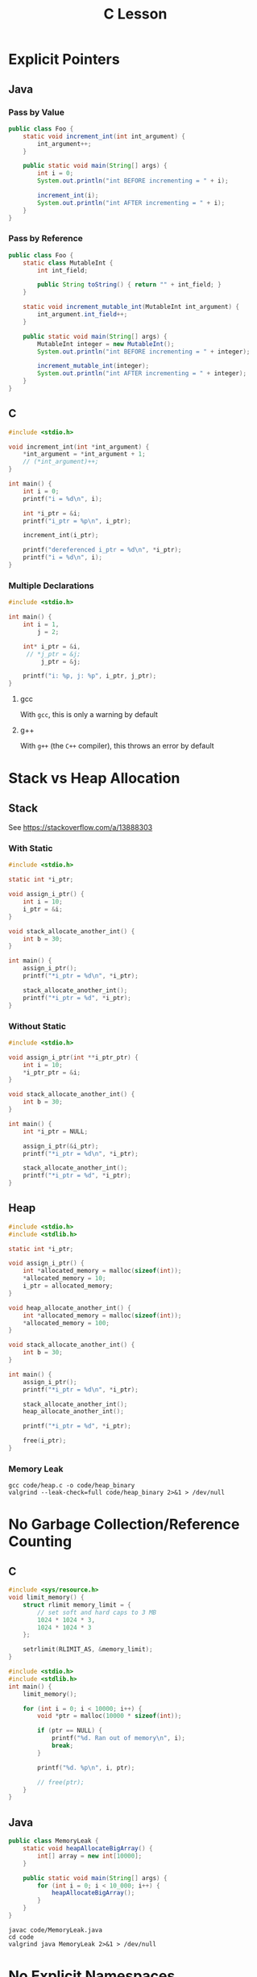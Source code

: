 #+TITLE: C Lesson
* Explicit Pointers
[[./media/pointers-in-c.png]]

** Java
*** Pass by Value
#+begin_src java :classname Foo
public class Foo {
    static void increment_int(int int_argument) {
        int_argument++;
    }

    public static void main(String[] args) {
        int i = 0;
        System.out.println("int BEFORE incrementing = " + i);

        increment_int(i);
        System.out.println("int AFTER incrementing = " + i);
    }
}
#+end_src

#+RESULTS:
: int BEFORE incrementing = 0
: int AFTER incrementing = 0
*** Pass by Reference
#+begin_src java :classname Foo
public class Foo {
    static class MutableInt {
        int int_field;

        public String toString() { return "" + int_field; }
    }

    static void increment_mutable_int(MutableInt int_argument) {
        int_argument.int_field++;
    }

    public static void main(String[] args) {
        MutableInt integer = new MutableInt();
        System.out.println("int BEFORE incrementing = " + integer);

        increment_mutable_int(integer);
        System.out.println("int AFTER incrementing = " + integer);
    }
}
#+end_src

#+RESULTS:
: int BEFORE incrementing = 0
: int AFTER incrementing = 1

** C

#+begin_src C :results output
#include <stdio.h>

void increment_int(int *int_argument) {
    *int_argument = *int_argument + 1;
    // (*int_argument)++;
}

int main() {
    int i = 0;
    printf("i = %d\n", i);

    int *i_ptr = &i;
    printf("i_ptr = %p\n", i_ptr);

    increment_int(i_ptr);

    printf("dereferenced i_ptr = %d\n", *i_ptr);
    printf("i = %d\n", i);
}
#+end_src

#+RESULTS:
: i = 0
: i_ptr = 0x7fff974e5664
: dereferenced i_ptr = 1
: i = 1

*** Multiple Declarations
#+begin_src C :results output :tangle "code/multi_declaration_ptr.c"
#include <stdio.h>

int main() {
    int i = 1,
        j = 2;

    int* i_ptr = &i,
     // *j_ptr = &j;
         j_ptr = &j;

    printf("i: %p, j: %p", i_ptr, j_ptr);
}
#+end_src

#+RESULTS:
: i: 0x7ffe33997db0, j: 0x33997dac

**** gcc
With ~gcc~, this is only a warning by default
[[./media/multi_declaration_ptr_warning_gcc.png]]
**** g++
With ~g++~ (the ~C++~ compiler), this throws an error by default
[[./media/multi_declaration_ptr_error_g++.png]]

* Stack vs Heap Allocation
** Stack
See [[https://stackoverflow.com/a/13888303]]
*** With Static
#+begin_src C :results output :tangle code/stack.c
#include <stdio.h>

static int *i_ptr;

void assign_i_ptr() {
    int i = 10;
    i_ptr = &i;
}

void stack_allocate_another_int() {
    int b = 30;
}

int main() {
    assign_i_ptr();
    printf("*i_ptr = %d\n", *i_ptr);

    stack_allocate_another_int();
    printf("*i_ptr = %d", *i_ptr);
}
#+end_src

#+RESULTS:
: *i_ptr = 10
: *i_ptr = 30

*** Without Static
#+begin_src C :results output
#include <stdio.h>

void assign_i_ptr(int **i_ptr_ptr) {
    int i = 10;
    *i_ptr_ptr = &i;
}

void stack_allocate_another_int() {
    int b = 30;
}

int main() {
    int *i_ptr = NULL;

    assign_i_ptr(&i_ptr);
    printf("*i_ptr = %d\n", *i_ptr);

    stack_allocate_another_int();
    printf("*i_ptr = %d", *i_ptr);
}
#+end_src

#+RESULTS:
: *i_ptr = 10
: *i_ptr = 30

** Heap
#+begin_src C :results output :tangle code/heap.c
#include <stdio.h>
#include <stdlib.h>

static int *i_ptr;

void assign_i_ptr() {
    int *allocated_memory = malloc(sizeof(int));
    *allocated_memory = 10;
    i_ptr = allocated_memory;
}

void heap_allocate_another_int() {
    int *allocated_memory = malloc(sizeof(int));
    *allocated_memory = 100;
}

void stack_allocate_another_int() {
    int b = 30;
}

int main() {
    assign_i_ptr();
    printf("*i_ptr = %d\n", *i_ptr);

    stack_allocate_another_int();
    heap_allocate_another_int();

    printf("*i_ptr = %d", *i_ptr);

    free(i_ptr);
}
#+end_src

#+RESULTS:
: *i_ptr = 10
: *i_ptr = 10

*** Memory Leak
#+begin_src shell :results output
gcc code/heap.c -o code/heap_binary
valgrind --leak-check=full code/heap_binary 2>&1 > /dev/null
#+end_src

#+RESULTS:
#+begin_example
==240221== Memcheck, a memory error detector
==240221== Copyright (C) 2002-2017, and GNU GPL'd, by Julian Seward et al.
==240221== Using Valgrind-3.17.0 and LibVEX; rerun with -h for copyright info
==240221== Command: code/heap_binary
==240221==
==240221==
==240221== HEAP SUMMARY:
==240221==     in use at exit: 4 bytes in 1 blocks
==240221==   total heap usage: 3 allocs, 2 frees, 4,104 bytes allocated
==240221==
==240221== 4 bytes in 1 blocks are definitely lost in loss record 1 of 1
==240221==    at 0x484086F: malloc (vg_replace_malloc.c:380)
==240221==    by 0x401185: heap_allocate_another_int (in /home/sridaran/notes/cpp/robotics-workshop/code/heap_binary)
==240221==    by 0x4011E0: main (in /home/sridaran/notes/cpp/robotics-workshop/code/heap_binary)
==240221==
==240221== LEAK SUMMARY:
==240221==    definitely lost: 4 bytes in 1 blocks
==240221==    indirectly lost: 0 bytes in 0 blocks
==240221==      possibly lost: 0 bytes in 0 blocks
==240221==    still reachable: 0 bytes in 0 blocks
==240221==         suppressed: 0 bytes in 0 blocks
==240221==
==240221== For lists of detected and suppressed errors, rerun with: -s
==240221== ERROR SUMMARY: 1 errors from 1 contexts (suppressed: 0 from 0)
#+end_example

* No Garbage Collection/Reference Counting
** C
#+begin_src C :tangle code/HeapOverflow.c :results output org
#include <sys/resource.h>
void limit_memory() {
    struct rlimit memory_limit = {
        // set soft and hard caps to 3 MB
        1024 * 1024 * 3,
        1024 * 1024 * 3
    };

    setrlimit(RLIMIT_AS, &memory_limit);
}

#include <stdio.h>
#include <stdlib.h>
int main() {
    limit_memory();

    for (int i = 0; i < 10000; i++) {
        void *ptr = malloc(10000 * sizeof(int));

        if (ptr == NULL) {
            printf("%d. Ran out of memory\n", i);
            break;
        }

        printf("%d. %p\n", i, ptr);

        // free(ptr);
    }
}
#+end_src

#+RESULTS:
#+begin_src org
0. 0x14a52a0
1. 0x14aff00
2. 0x14b9b50
3. 0x14c37a0
4. 0x14cd3f0
5. 0x14d7040
6. 0x14e0c90
7. 0x14ea8e0
8. 0x14f4530
9. 0x14fe180
10. 0x1507dd0
11. 0x1511a20
12. 0x151b670
13. 0x15252c0
14. 0x152ef10
15. 0x1538b60
16. 0x15427b0
17. 0x154c400
18. 0x1556050
19. Ran out of memory
#+end_src
** Java
#+begin_src java
public class MemoryLeak {
    static void heapAllocateBigArray() {
        int[] array = new int[10000];
    }

    public static void main(String[] args) {
        for (int i = 0; i < 10_000; i++) {
            heapAllocateBigArray();
        }
    }
}
#+end_src

#+begin_src shell
javac code/MemoryLeak.java
cd code
valgrind java MemoryLeak 2>&1 > /dev/null
#+end_src
* [[https://stackoverflow.com/questions/25432371/how-can-one-emulate-the-c-namespace-feature-in-a-c-code][No Explicit Namespaces]]
* Arrays
#+begin_src C :tangle code/arrays.c :results output verbatim
#include <stdio.h>
#include <stdlib.h>

#define N 100

void populate_array(int *start, int n) {
    for (int i = 0; i < n; i++)
        start[i] = i;
}

void print_array(int *start, int n) {
    for (int i = 0; i < n - 1; i++)
        printf("%d, ", start[i]);

    printf("%d\n", start[n - 1]);
}

int main() {
    int stack_array[N];
    populate_array(stack_array, N);

    int *heap_array = malloc(N * sizeof(int));
    populate_array(heap_array, N);

    print_array(stack_array, N);
    print_array(heap_array, N);
}
#+end_src

#+RESULTS:
: 0, 1, 2, 3, 4, 5, 6, 7, 8, 9, 10, 11, 12, 13, 14, 15, 16, 17, 18, 19, 20, 21, 22, 23, 24, 25, 26, 27, 28, 29, 30, 31, 32, 33, 34, 35, 36, 37, 38, 39, 40, 41, 42, 43, 44, 45, 46, 47, 48, 49, 50, 51, 52, 53, 54, 55, 56, 57, 58, 59, 60, 61, 62, 63, 64, 65, 66, 67, 68, 69, 70, 71, 72, 73, 74, 75, 76, 77, 78, 79, 80, 81, 82, 83, 84, 85, 86, 87, 88, 89, 90, 91, 92, 93, 94, 95, 96, 97, 98, 99
: 0, 1, 2, 3, 4, 5, 6, 7, 8, 9, 10, 11, 12, 13, 14, 15, 16, 17, 18, 19, 20, 21, 22, 23, 24, 25, 26, 27, 28, 29, 30, 31, 32, 33, 34, 35, 36, 37, 38, 39, 40, 41, 42, 43, 44, 45, 46, 47, 48, 49, 50, 51, 52, 53, 54, 55, 56, 57, 58, 59, 60, 61, 62, 63, 64, 65, 66, 67, 68, 69, 70, 71, 72, 73, 74, 75, 76, 77, 78, 79, 80, 81, 82, 83, 84, 85, 86, 87, 88, 89, 90, 91, 92, 93, 94, 95, 96, 97, 98, 99
* Preprocessor (Header Files)
** Problem
- ~header1.h~
  #+begin_src C :tangle code/c_project/problem/header1.h :main no
  #include <stdio.h>

  void print_something() {
      printf("something");
  }
  #+end_src
- ~header2.h~
  #+begin_src C :tangle code/c_project/problem/header2.h :main no
  #include "header1.h"

  void print_something_twice() {
      print_something();
      print_something();
  }
  #+end_src
- ~main.c~
  #+begin_src C :tangle code/c_project/problem/main.c
  #include "header1.h"
  #include "header2.h"

  int main() {
      print_something();
  }
  #+end_src

#+begin_src shell
cd code/c_project/problem
make main
#+end_src

#+RESULTS:
[[./media/c_lesson_error.png]]
** Solution
Use *header guards*

- ~header1.h~
  #+begin_src C :tangle code/c_project/solution/header1.h :main no
  #ifndef HEADER_1
  #define HEADER_1

  #include <stdio.h>

  void print_something() {
      printf("something");
  }

  #endif
  #+end_src
- ~header2.h~
  #+begin_src C :tangle code/c_project/solution/header2.h :main no
  #ifndef HEADER_2
  #define HEADER_2
  #include "header1.h"

  void print_something_twice() {
      print_something();
      print_something();
  }

  #endif
  #+end_src
- ~main.c~
  #+begin_src C :tangle code/c_project/solution/main.c
  #include "header1.h"
  #include "header2.h"

  int main() {
      print_something();
  }
  #+end_src

#+begin_src shell
cd code/c_project/solution
make main > /dev/null
./main
#+end_src

#+RESULTS:
: something
* Global Variables
- ~globals.h~
  #+begin_src C :tangle code/globals/globals.h
  #ifndef GLOBALS_H
  #define GLOBALS_H

  extern int some_variable;

  void increment_variable();

  #endif
  #+end_src
- ~source1.c~
  #+begin_src C :tangle code/globals/source1.c
  #include "globals.h"

  int some_variable = 5;

  void increment_variable() {
      some_variable++;
  }
  #+end_src
- ~main.c~
  #+begin_src C :tangle code/globals/main.c
  #include "globals.h"
  #include <stdio.h>

  int main() {
      printf("%d\n", some_variable);
      increment_variable();
      printf("%d\n", some_variable);
  }
  #+end_src

#+begin_src shell :results output verbatim
cd code/globals
gcc main.c source1.c -o main
./main
#+end_src

#+RESULTS:
: 5
: 6
* Static
** In File
- ~static1.c~
  #+begin_src C :tangle code/static1.c :main no
  #include <stdio.h>

  static int file_local_variable = 10;

  static int get_file_local_variable() {
      return file_local_variable;
  }
  #+end_src
- ~static2.c~
  #+begin_src C :tangle code/static2.c
  int main() {
      int try_file_local_variable = file_local_variable;
      int try_file_local_function = get_file_local_variable();
  }
  #+end_src

#+begin_src shell
cd code
gcc static1.c static2.c -o static
./static
#+end_src

#+RESULTS:
#+begin_example
static2.c: In function ‘main’:
static2.c:2:35: error: ‘file_local_variable’ undeclared (first use in this function); did you mean ‘try_file_local_variable’?
    2 |     int try_file_local_variable = file_local_variable;
      |                                   ^~~~~~~~~~~~~~~~~~~
      |                                   try_file_local_variable
static2.c:2:35: note: each undeclared identifier is reported only once for each function it appears in
static2.c:3:35: warning: implicit declaration of function ‘get_file_local_variable’ [-Wimplicit-function-declaration]
    3 |     int try_file_local_function = get_file_local_variable();
      |                                   ^~~~~~~~~~~~~~~~~~~~~~~
#+end_example
** In Function
#+begin_src C :results output verbatim
#include <stdio.h>

void count() {
    // the number of times this function has been called
    static int count = 0;
    count++;
    printf("Count = %d\n", count);
}

int main() {
    for (int i = 0; i < 10; i++)
        count();
}
#+end_src

#+RESULTS:
#+begin_example
Count = 1
Count = 2
Count = 3
Count = 4
Count = 5
Count = 6
Count = 7
Count = 8
Count = 9
Count = 10
#+end_example

* Extras
** Void Pointers
C "generics"

#+begin_src C
void do_something(void *something) {}
#+end_src
** Function-like Macros
#+begin_src C
#define ALLOC(type) malloc(sizeof(type))
#+end_src
